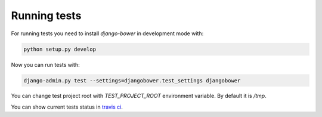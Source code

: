 *************
Running tests
*************

For running tests you need to install `django-bower` in development mode with:

.. code-block:: bash

    python setup.py develop

Now you can run tests with:

.. code-block:: bash

    django-admin.py test --settings=djangobower.test_settings djangobower

You can change test project root with `TEST_PROJECT_ROOT` environment variable. By default it is `/tmp`.

You can show current tests status in `travis ci <https://travis-ci.org/nvbn/django-bower/>`_.
